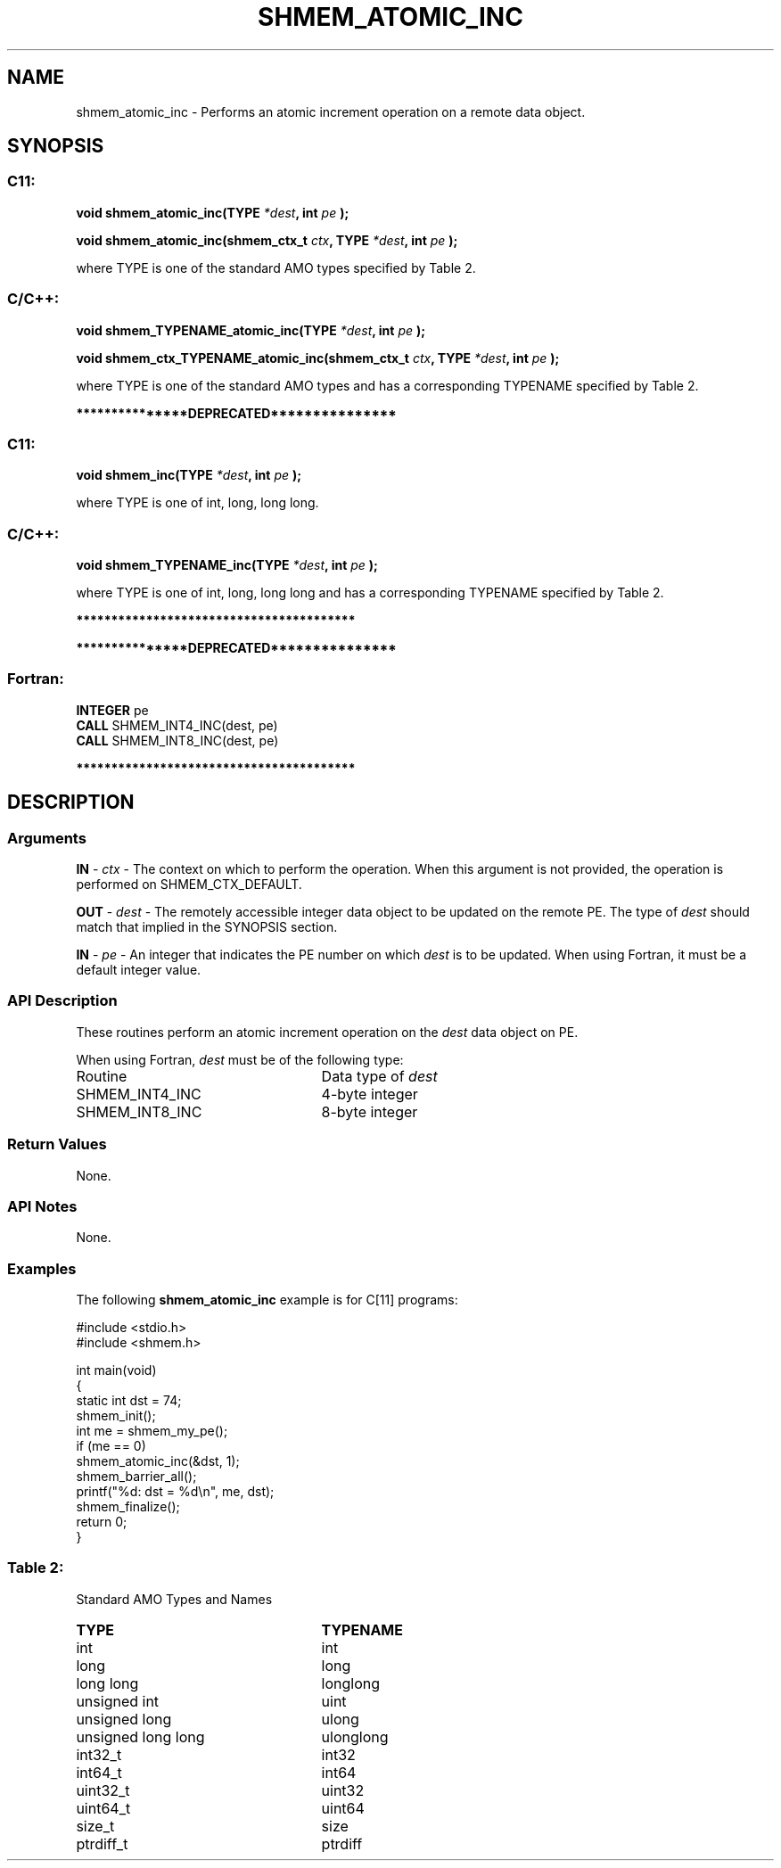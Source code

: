 .TH SHMEM_ATOMIC_INC 3 "Open Source Software Solutions, Inc." "OpenSHMEM Library Documentation"
./ sectionStart
.SH NAME
shmem_atomic_inc \- 
Performs an atomic increment operation on a remote data object.

./ sectionEnd


./ sectionStart
.SH   SYNOPSIS
./ sectionEnd

./ sectionStart
.SS C11:

.B void
.B shmem\_atomic\_inc(TYPE
.IB "*dest" ,
.B int
.I pe
.B );



.B void
.B shmem\_atomic\_inc(shmem_ctx_t
.IB "ctx" ,
.B TYPE
.IB "*dest" ,
.B int
.I pe
.B );



./ sectionEnd


where TYPE is one of the standard AMO types specified by
Table 2.
./ sectionStart
.SS C/C++:

.B void
.B shmem\_TYPENAME\_atomic\_inc(TYPE
.IB "*dest" ,
.B int
.I pe
.B );



.B void
.B shmem\_ctx\_TYPENAME\_atomic\_inc(shmem_ctx_t
.IB "ctx" ,
.B TYPE
.IB "*dest" ,
.B int
.I pe
.B );



./ sectionEnd


where TYPE is one of the standard AMO types and has a corresponding
TYPENAME specified by Table 2.


./ sectionStart
.B ***************DEPRECATED***************
./ sectionEnd

./ sectionStart
.SS C11:

.B void
.B shmem\_inc(TYPE
.IB "*dest" ,
.B int
.I pe
.B );



./ sectionEnd


where TYPE is one of \{int, long, long long\}.
./ sectionStart
.SS C/C++:

.B void
.B shmem\_TYPENAME\_inc(TYPE
.IB "*dest" ,
.B int
.I pe
.B );



./ sectionEnd


where TYPE is one of \{int, long, long long\}
and has a corresponding TYPENAME specified by Table 2.

./ sectionStart
.B ****************************************
./ sectionEnd

./ sectionStart

.B ***************DEPRECATED***************
.SS Fortran:

.nf

.BR "INTEGER " "pe"
.BR "CALL " "SHMEM\_INT4\_INC(dest, pe)"
.BR "CALL " "SHMEM\_INT8\_INC(dest, pe)"

.fi
.B ****************************************

./ sectionEnd





./ sectionStart

.SH DESCRIPTION
.SS Arguments
.BR "IN " -
.I ctx
- The context on which to perform the operation.
When this argument is not provided, the operation is performed on
SHMEM\_CTX\_DEFAULT.


.BR "OUT " -
.I dest
- The remotely accessible integer data object to be updated
on the remote PE. The type of 
.I "dest"
should match that implied in the
SYNOPSIS section.


.BR "IN " -
.I pe
- An integer that indicates the PE number on which
.I "dest"
is to be updated. When using Fortran, it must be a default
integer value.
./ sectionEnd


./ sectionStart

.SS API Description

These routines perform an atomic increment operation on the 
.I dest
data
object on PE.

./ sectionEnd




./ sectionStart

When using Fortran, 
.I dest
must be of the following type:

.TP 25
Routine
Data type of 
.I dest

./ sectionEnd



./ sectionStart
.TP 25
SHMEM\_INT4\_INC
4-byte integer
./ sectionEnd


./ sectionStart
.TP 25
SHMEM\_INT8\_INC
8-byte integer
./ sectionEnd


./ sectionStart

.SS Return Values

None.

./ sectionEnd


./ sectionStart

.SS API Notes

None.

./ sectionEnd



./ sectionStart
.SS Examples



The following 
.B shmem\_atomic\_inc
example is for
C[11] programs: 

.nf
#include <stdio.h>
#include <shmem.h>

int main(void)
{
  static int dst = 74;
  shmem_init();
  int me = shmem_my_pe();
  if (me == 0)
     shmem_atomic_inc(&dst, 1);
  shmem_barrier_all();
  printf("%d: dst = %d\\n", me, dst);
  shmem_finalize();
  return 0;
}
.fi





.SS Table 2:
Standard AMO Types and Names
.TP 25
.B \TYPE
.B \TYPENAME
.TP
int
int
.TP
long
long
.TP
long long
longlong
.TP
unsigned int
uint
.TP
unsigned long
ulong
.TP
unsigned long long
ulonglong
.TP
int32\_t
int32
.TP
int64\_t
int64
.TP
uint32\_t
uint32
.TP
uint64\_t
uint64
.TP
size\_t
size
.TP
ptrdiff\_t
ptrdiff

